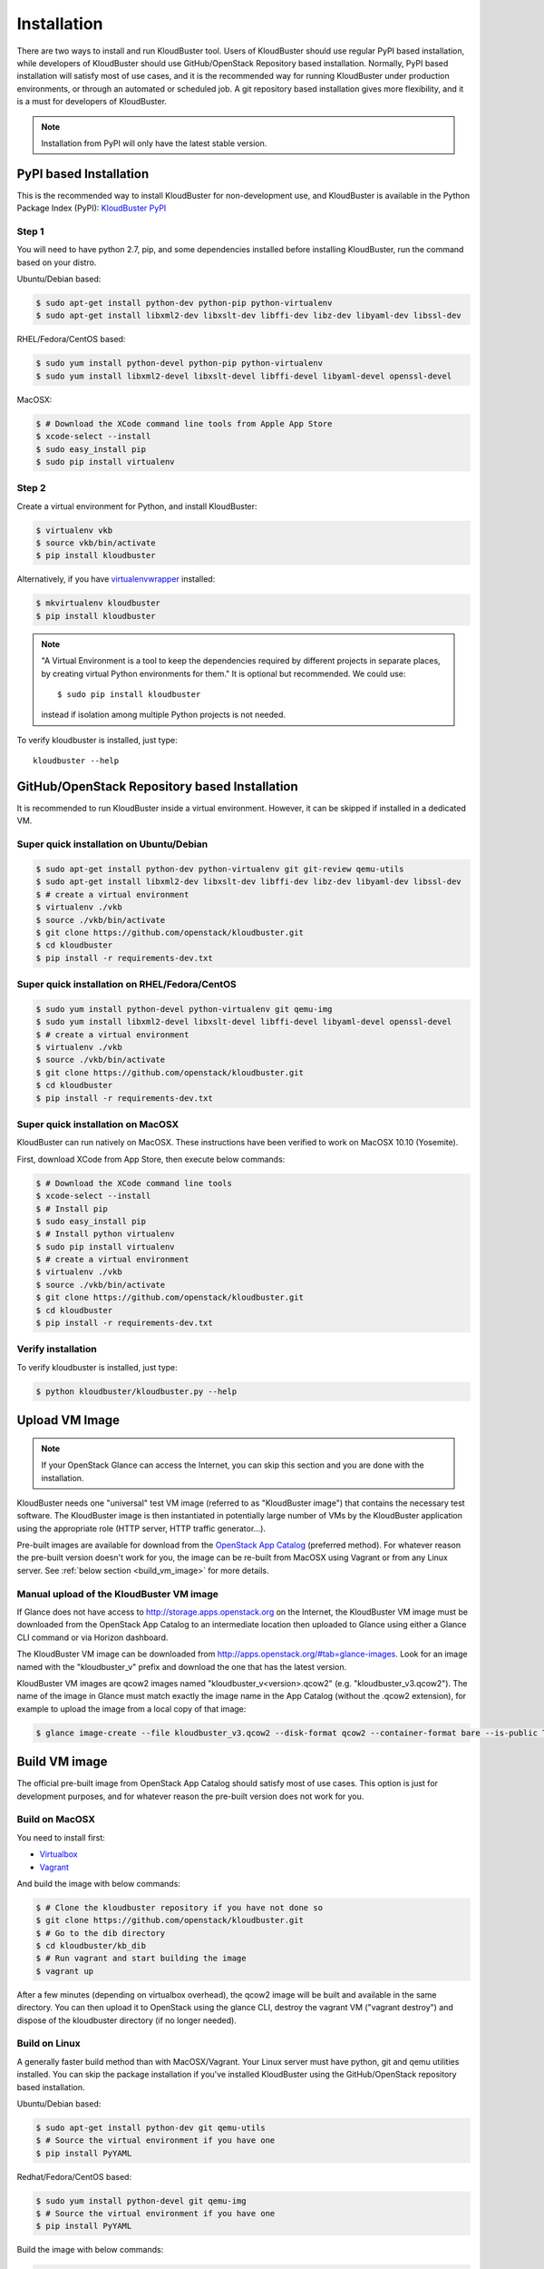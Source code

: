 ============
Installation
============

There are two ways to install and run KloudBuster tool. Users of KloudBuster should use regular PyPI based installation, while developers of KloudBuster should use GitHub/OpenStack Repository based installation. Normally, PyPI based installation will satisfy most of use cases, and it is the recommended way for running KloudBuster under production environments, or through an automated or scheduled job. A git repository based installation gives more flexibility, and it is a must for developers of KloudBuster.

.. note:: Installation from PyPI will only have the latest stable version.

PyPI based Installation
-----------------------

This is the recommended way to install KloudBuster for non-development use, and KloudBuster is available in the Python Package Index (PyPI): `KloudBuster PyPI <https://pypi.python.org/pypi/KloudBuster>`_

Step 1
^^^^^^

You will need to have python 2.7, pip, and some dependencies installed before installing KloudBuster, run the command based on your distro.

Ubuntu/Debian based:

.. code-block:: bash

    $ sudo apt-get install python-dev python-pip python-virtualenv
    $ sudo apt-get install libxml2-dev libxslt-dev libffi-dev libz-dev libyaml-dev libssl-dev

RHEL/Fedora/CentOS based:

.. code-block:: bash

    $ sudo yum install python-devel python-pip python-virtualenv
    $ sudo yum install libxml2-devel libxslt-devel libffi-devel libyaml-devel openssl-devel

MacOSX:

.. code-block:: bash

    $ # Download the XCode command line tools from Apple App Store
    $ xcode-select --install
    $ sudo easy_install pip
    $ sudo pip install virtualenv

Step 2
^^^^^^

Create a virtual environment for Python, and install KloudBuster:

.. code-block:: bash

    $ virtualenv vkb
    $ source vkb/bin/activate
    $ pip install kloudbuster

Alternatively, if you have `virtualenvwrapper <https://virtualenvwrapper.readthedocs.org>`_ installed:

.. code-block:: bash

    $ mkvirtualenv kloudbuster
    $ pip install kloudbuster

.. note::
    "A Virtual Environment is a tool to keep the dependencies required by different projects in separate places, by creating virtual Python environments for them." It is optional but recommended. We could use::

    $ sudo pip install kloudbuster

    instead if isolation among multiple Python projects is not needed.


To verify kloudbuster is installed, just type::

    kloudbuster --help

.. _git_installation:

GitHub/OpenStack Repository based Installation
----------------------------------------------

It is recommended to run KloudBuster inside a virtual environment. However, it can be skipped if installed in a dedicated VM.


Super quick installation on Ubuntu/Debian
^^^^^^^^^^^^^^^^^^^^^^^^^^^^^^^^^^^^^^^^^

.. code-block:: bash

    $ sudo apt-get install python-dev python-virtualenv git git-review qemu-utils
    $ sudo apt-get install libxml2-dev libxslt-dev libffi-dev libz-dev libyaml-dev libssl-dev
    $ # create a virtual environment
    $ virtualenv ./vkb
    $ source ./vkb/bin/activate
    $ git clone https://github.com/openstack/kloudbuster.git
    $ cd kloudbuster
    $ pip install -r requirements-dev.txt

Super quick installation on RHEL/Fedora/CentOS
^^^^^^^^^^^^^^^^^^^^^^^^^^^^^^^^^^^^^^^^^^^^^^

.. code-block:: bash

    $ sudo yum install python-devel python-virtualenv git qemu-img
    $ sudo yum install libxml2-devel libxslt-devel libffi-devel libyaml-devel openssl-devel
    $ # create a virtual environment
    $ virtualenv ./vkb
    $ source ./vkb/bin/activate
    $ git clone https://github.com/openstack/kloudbuster.git
    $ cd kloudbuster
    $ pip install -r requirements-dev.txt

Super quick installation on MacOSX
^^^^^^^^^^^^^^^^^^^^^^^^^^^^^^^^^^

KloudBuster can run natively on MacOSX. These instructions have been verified to work on MacOSX 10.10 (Yosemite).

First, download XCode from App Store, then execute below commands:

.. code-block:: bash

    $ # Download the XCode command line tools
    $ xcode-select --install
    $ # Install pip
    $ sudo easy_install pip
    $ # Install python virtualenv
    $ sudo pip install virtualenv
    $ # create a virtual environment
    $ virtualenv ./vkb
    $ source ./vkb/bin/activate
    $ git clone https://github.com/openstack/kloudbuster.git
    $ cd kloudbuster
    $ pip install -r requirements-dev.txt

Verify installation
^^^^^^^^^^^^^^^^^^^

To verify kloudbuster is installed, just type:

.. code-block:: bash

    $ python kloudbuster/kloudbuster.py --help


Upload VM Image
---------------

.. note::

    If your OpenStack Glance can access the Internet, you can skip this section and you are done with the installation.

KloudBuster needs one "universal" test VM image (referred to as "KloudBuster image") that contains the necessary test software. The KloudBuster image is then instantiated in potentially large number of VMs by the KloudBuster application using the appropriate role (HTTP server, HTTP traffic generator...).

Pre-built images are available for download from the `OpenStack App Catalog <http://apps.openstack.org>`_ (preferred method). For whatever reason the pre-built version doesn't work for you, the image can be re-built from MacOSX using Vagrant or from any Linux server. See :ref:`below section <build_vm_image>` for more details.


Manual upload of the KloudBuster VM image
^^^^^^^^^^^^^^^^^^^^^^^^^^^^^^^^^^^^^^^^^

If Glance does not have access to http://storage.apps.openstack.org on the Internet, the KloudBuster VM image must be downloaded from the OpenStack App Catalog to an intermediate location then uploaded to Glance using either a Glance CLI command or via Horizon dashboard.

The KloudBuster VM image can be downloaded from `<http://apps.openstack.org/#tab=glance-images>`_. Look for an image named with the "kloudbuster_v" prefix and download the one that has the latest version.

KloudBuster VM images are qcow2 images named "kloudbuster_v<version>.qcow2" (e.g. "kloudbuster_v3.qcow2"). The name of the image in Glance must match exactly the image name in the App Catalog (without the .qcow2 extension), for example to upload the image from a local copy of that image:

.. code-block:: bash

    $ glance image-create --file kloudbuster_v3.qcow2 --disk-format qcow2 --container-format bare --is-public True --name kloudbuster_v3


.. _build_vm_image:

Build VM image
--------------

The official pre-built image from OpenStack App Catalog should satisfy most of use cases. This option is just for development purposes, and for whatever reason the pre-built version does not work for you.


Build on MacOSX
^^^^^^^^^^^^^^^

You need to install first:

* `Virtualbox <https://www.virtualbox.org/wiki/Downloads>`_
* `Vagrant <https://www.vagrantup.com/downloads.html>`_

And build the image with below commands:

.. code-block:: bash

    $ # Clone the kloudbuster repository if you have not done so
    $ git clone https://github.com/openstack/kloudbuster.git
    $ # Go to the dib directory
    $ cd kloudbuster/kb_dib
    $ # Run vagrant and start building the image
    $ vagrant up

After a few minutes (depending on virtualbox overhead), the qcow2 image will be built and available in the same directory. You can then upload it to OpenStack using the glance CLI, destroy the vagrant VM ("vagrant destroy") and dispose of the kloudbuster directory (if no longer needed).

Build on Linux
^^^^^^^^^^^^^^

A generally faster build method than with MacOSX/Vagrant. Your Linux server must have python, git and qemu utilities installed. You can skip the package installation if you've installed KloudBuster using the GitHub/OpenStack repository based installation.

Ubuntu/Debian based:

.. code-block:: bash

    $ sudo apt-get install python-dev git qemu-utils
    $ # Source the virtual environment if you have one
    $ pip install PyYAML

Redhat/Fedora/CentOS based:

.. code-block:: bash

    $ sudo yum install python-devel git qemu-img
    $ # Source the virtual environment if you have one
    $ pip install PyYAML

Build the image with below commands:

.. code-block:: bash

    $ # Clone the kloudbuster repository if you have not done so
    $ git clone https://github.com/openstack/kloudbuster.git
    $ # Go to the dib directory
    $ cd kloudbuster/kb_dib
    $ # Run the build image script, which will install DIB and start the build
    $ ./build-image.sh

After a few minutes, the qcow2 image will be built and available in the same directory. You can then upload it to OpenStack using the glance CLI.

Trouble-shooting
^^^^^^^^^^^^^^^^

If you get an error message saying that import yaml fails (seems to happen only on Ubuntu)::

    dib-run-parts Thu Jul 2 09:27:50 PDT 2015 Running /tmp/image.ewtpa5DW/hooks/extra-data.d/99-squash-package-install

    "/tmp/image.ewtpa5DW/hooks/extra-data.d/../bin/package-installs-squash",
    line 26, in <module>
         import yaml
    ImportError: No module named yaml

You need to comment out the secure_path option in your /etc/sudoers file (use "sudo visudo" to edit that file)::

    #Defaults   secure_path="/usr/local/sbin:/usr/local/bin:/usr/sbin:/usr/bin:/sbin:/bin"


